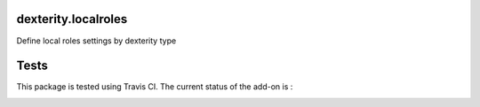 dexterity.localroles
====================

Define local roles settings by dexterity type

Tests
=====

This package is tested using Travis CI. The current status of the add-on is :

.. image:: https://api.travis-ci.org/IMIO/dexterity.localroles.png
    :target: https://travis-ci.org/IMIO/dexterity.localroles
